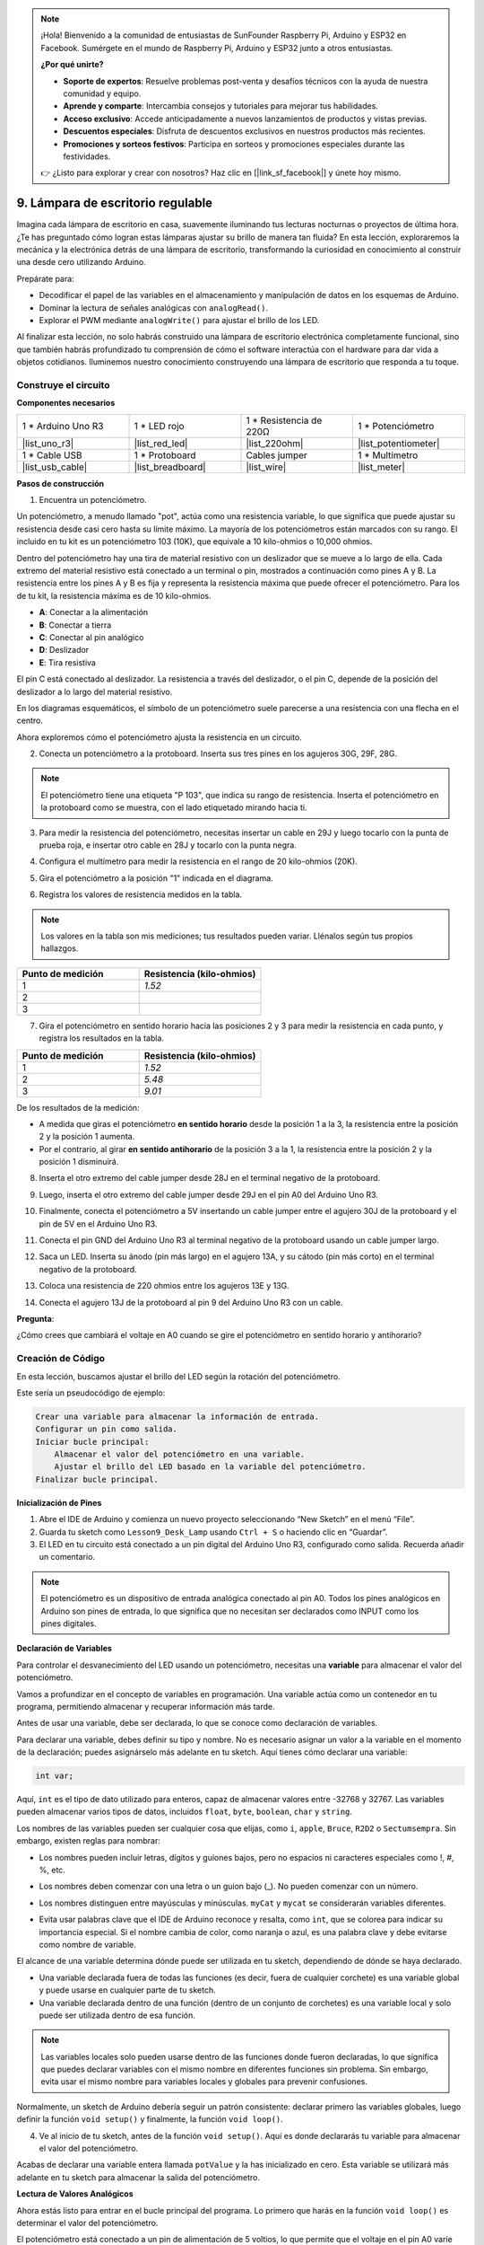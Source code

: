 .. note::

    ¡Hola! Bienvenido a la comunidad de entusiastas de SunFounder Raspberry Pi, Arduino y ESP32 en Facebook. Sumérgete en el mundo de Raspberry Pi, Arduino y ESP32 junto a otros entusiastas.

    **¿Por qué unirte?**

    - **Soporte de expertos**: Resuelve problemas post-venta y desafíos técnicos con la ayuda de nuestra comunidad y equipo.
    - **Aprende y comparte**: Intercambia consejos y tutoriales para mejorar tus habilidades.
    - **Acceso exclusivo**: Accede anticipadamente a nuevos lanzamientos de productos y vistas previas.
    - **Descuentos especiales**: Disfruta de descuentos exclusivos en nuestros productos más recientes.
    - **Promociones y sorteos festivos**: Participa en sorteos y promociones especiales durante las festividades.

    👉 ¿Listo para explorar y crear con nosotros? Haz clic en [|link_sf_facebook|] y únete hoy mismo.

9. Lámpara de escritorio regulable
=============================================

Imagina cada lámpara de escritorio en casa, suavemente iluminando tus lecturas nocturnas o proyectos de última hora. ¿Te has preguntado cómo logran estas lámparas ajustar su brillo de manera tan fluida? En esta lección, exploraremos la mecánica y la electrónica detrás de una lámpara de escritorio, transformando la curiosidad en conocimiento al construir una desde cero utilizando Arduino.

.. .. image:: img/9_desk_lamp_pot.jpg
..     :width: 500
..     :align: center
    
.. raw:: html

    <video muted controls style = "max-width:90%">
        <source src="_static/video/9_dimmble_led.mp4" type="video/mp4">
        Your browser does not support the video tag.
    </video>

Prepárate para:

* Decodificar el papel de las variables en el almacenamiento y manipulación de datos en los esquemas de Arduino.
* Dominar la lectura de señales analógicas con ``analogRead()``.
* Explorar el PWM mediante ``analogWrite()`` para ajustar el brillo de los LED.

Al finalizar esta lección, no solo habrás construido una lámpara de escritorio electrónica completamente funcional, sino que también habrás profundizado tu comprensión de cómo el software interactúa con el hardware para dar vida a objetos cotidianos. Iluminemos nuestro conocimiento construyendo una lámpara de escritorio que responda a tu toque.

Construye el circuito
------------------------------------

**Componentes necesarios**

.. list-table:: 
   :widths: 25 25 25 25
   :header-rows: 0

   * - 1 * Arduino Uno R3
     - 1 * LED rojo
     - 1 * Resistencia de 220Ω
     - 1 * Potenciómetro
   * - |list_uno_r3| 
     - |list_red_led| 
     - |list_220ohm| 
     - |list_potentiometer| 
   * - 1 * Cable USB
     - 1 * Protoboard
     - Cables jumper
     - 1 * Multímetro
   * - |list_usb_cable| 
     - |list_breadboard| 
     - |list_wire| 
     - |list_meter| 

**Pasos de construcción**

1. Encuentra un potenciómetro.

Un potenciómetro, a menudo llamado "pot", actúa como una resistencia variable, lo que significa que puede ajustar su resistencia desde casi cero hasta su límite máximo. La mayoría de los potenciómetros están marcados con su rango. El incluido en tu kit es un potenciómetro 103 (10K), que equivale a 10 kilo-ohmios o 10,000 ohmios.

.. image:: img/9_dimmer_pot.png
    :width: 200
    :align: center

Dentro del potenciómetro hay una tira de material resistivo con un deslizador que se mueve a lo largo de ella. Cada extremo del material resistivo está conectado a un terminal o pin, mostrados a continuación como pines A y B. La resistencia entre los pines A y B es fija y representa la resistencia máxima que puede ofrecer el potenciómetro. Para los de tu kit, la resistencia máxima es de 10 kilo-ohmios.

.. image:: img/9_dimmer_pot_2.png
    :width: 400
    :align: center

* **A**: Conectar a la alimentación
* **B**: Conectar a tierra
* **C**: Conectar al pin analógico
* **D**: Deslizador
* **E**: Tira resistiva

El pin C está conectado al deslizador. La resistencia a través del deslizador, o el pin C, depende de la posición del deslizador a lo largo del material resistivo.

.. image:: img/9_dimmer_pot_3.png
    :width: 400
    :align: center

En los diagramas esquemáticos, el símbolo de un potenciómetro suele parecerse a una resistencia con una flecha en el centro.

.. image:: img/9_dimmer_pot_4.png
    :width: 200
    :align: center

Ahora exploremos cómo el potenciómetro ajusta la resistencia en un circuito.

2. Conecta un potenciómetro a la protoboard. Inserta sus tres pines en los agujeros 30G, 29F, 28G.

.. note::
    El potenciómetro tiene una etiqueta "P 103", que indica su rango de resistencia. Inserta el potenciómetro en la protoboard como se muestra, con el lado etiquetado mirando hacia ti.

.. image:: img/9_dimmer_test_pot.png
    :width: 500
    :align: center

3. Para medir la resistencia del potenciómetro, necesitas insertar un cable en 29J y luego tocarlo con la punta de prueba roja, e insertar otro cable en 28J y tocarlo con la punta negra.

.. image:: img/9_dimmer_test_wore.png
    :width: 500
    :align: center

4. Configura el multímetro para medir la resistencia en el rango de 20 kilo-ohmios (20K).

.. image:: img/multimeter_20k.png
    :width: 300
    :align: center

5. Gira el potenciómetro a la posición "1" indicada en el diagrama.

.. image:: img/9_pot_direction.png
    :width: 300
    :align: center
    
6. Registra los valores de resistencia medidos en la tabla.

.. note::
    Los valores en la tabla son mis mediciones; tus resultados pueden variar. Llénalos según tus propios hallazgos.

.. list-table::
   :widths: 20 20
   :header-rows: 1

   * - Punto de medición
     - Resistencia (kilo-ohmios)
   * - 1
     - *1.52*
   * - 2
     - 
   * - 3
     - 

7. Gira el potenciómetro en sentido horario hacia las posiciones 2 y 3 para medir la resistencia en cada punto, y registra los resultados en la tabla.

.. list-table::
   :widths: 20 20
   :header-rows: 1

   * - Punto de medición
     - Resistencia (kilo-ohmios)
   * - 1
     - *1.52*
   * - 2
     - *5.48*
   * - 3
     - *9.01*

De los resultados de la medición:

* A medida que giras el potenciómetro **en sentido horario** desde la posición 1 a la 3, la resistencia entre la posición 2 y la posición 1 aumenta.
* Por el contrario, al girar **en sentido antihorario** de la posición 3 a la 1, la resistencia entre la posición 2 y la posición 1 disminuirá.

8. Inserta el otro extremo del cable jumper desde 28J en el terminal negativo de la protoboard.

.. image:: img/9_dimmer_led1_pot_gnd.png
    :width: 500
    :align: center

9. Luego, inserta el otro extremo del cable jumper desde 29J en el pin A0 del Arduino Uno R3.

.. image:: img/9_dimmer_led1_pot_a0.png
    :width: 500
    :align: center

10. Finalmente, conecta el potenciómetro a 5V insertando un cable jumper entre el agujero 30J de la protoboard y el pin de 5V en el Arduino Uno R3.

.. image:: img/9_dimmer_led1_pot_5v.png
    :width: 500
    :align: center

11. Conecta el pin GND del Arduino Uno R3 al terminal negativo de la protoboard usando un cable jumper largo.

.. image:: img/9_dimmer_led1_gnd.png
    :width: 500
    :align: center

12. Saca un LED. Inserta su ánodo (pin más largo) en el agujero 13A, y su cátodo (pin más corto) en el terminal negativo de la protoboard.

.. image:: img/9_dimmer_led1_led.png
    :width: 500
    :align: center

13. Coloca una resistencia de 220 ohmios entre los agujeros 13E y 13G.

.. image:: img/9_dimmer_led1_resistor.png
    :width: 500
    :align: center

14. Conecta el agujero 13J de la protoboard al pin 9 del Arduino Uno R3 con un cable.

.. image:: img/9_dimmer_led1_pin9.png
    :width: 500
    :align: center

**Pregunta**:

¿Cómo crees que cambiará el voltaje en A0 cuando se gire el potenciómetro en sentido horario y antihorario?


Creación de Código
-------------------------------------

En esta lección, buscamos ajustar el brillo del LED según la rotación del potenciómetro.

Este sería un pseudocódigo de ejemplo:

.. code-block::

    Crear una variable para almacenar la información de entrada.
    Configurar un pin como salida.
    Iniciar bucle principal:
        Almacenar el valor del potenciómetro en una variable.
        Ajustar el brillo del LED basado en la variable del potenciómetro.
    Finalizar bucle principal.

**Inicialización de Pines**

1. Abre el IDE de Arduino y comienza un nuevo proyecto seleccionando “New Sketch” en el menú “File”.
2. Guarda tu sketch como ``Lesson9_Desk_Lamp`` usando ``Ctrl + S`` o haciendo clic en “Guardar”.

3. El LED en tu circuito está conectado a un pin digital del Arduino Uno R3, configurado como salida. Recuerda añadir un comentario.

.. note::

    El potenciómetro es un dispositivo de entrada analógica conectado al pin A0. Todos los pines analógicos en Arduino son pines de entrada, lo que significa que no necesitan ser declarados como INPUT como los pines digitales.

.. code-block:: Arduino
    :emphasize-lines: 3

    void setup() {
        // Configura el código de inicialización, se ejecuta una vez:
        pinMode(9, OUTPUT);  // Configura el pin 9 como salida
    }

    void loop() {
        // Escribe el código principal aquí, se ejecuta repetidamente:
    }

**Declaración de Variables**

Para controlar el desvanecimiento del LED usando un potenciómetro, necesitas una **variable** para almacenar el valor del potenciómetro.

Vamos a profundizar en el concepto de variables en programación. Una variable actúa como un contenedor en tu programa, permitiendo almacenar y recuperar información más tarde.

.. image:: img/9_variable_define.png
    :width: 400
    :align: center

Antes de usar una variable, debe ser declarada, lo que se conoce como declaración de variables.

Para declarar una variable, debes definir su tipo y nombre. No es necesario asignar un valor a la variable en el momento de la declaración; puedes asignárselo más adelante en tu sketch. Aquí tienes cómo declarar una variable:

.. code-block:: Arduino

    int var;

Aquí, ``int`` es el tipo de dato utilizado para enteros, capaz de almacenar valores entre -32768 y 32767. Las variables pueden almacenar varios tipos de datos, incluidos ``float``, ``byte``, ``boolean``, ``char`` y ``string``.

Los nombres de las variables pueden ser cualquier cosa que elijas, como ``i``, ``apple``, ``Bruce``, ``R2D2`` o ``Sectumsempra``. Sin embargo, existen reglas para nombrar:

* Los nombres pueden incluir letras, dígitos y guiones bajos, pero no espacios ni caracteres especiales como !, #, %, etc.

  .. image:: img/9_variable_name1.png
    :width: 400
    :align: center
* Los nombres deben comenzar con una letra o un guion bajo (_). No pueden comenzar con un número.

  .. image:: img/9_variable_name2.png
    :width: 400
    :align: center

* Los nombres distinguen entre mayúsculas y minúsculas. ``myCat`` y ``mycat`` se considerarán variables diferentes.

* Evita usar palabras clave que el IDE de Arduino reconoce y resalta, como ``int``, que se colorea para indicar su importancia especial. Si el nombre cambia de color, como naranja o azul, es una palabra clave y debe evitarse como nombre de variable.

El alcance de una variable determina dónde puede ser utilizada en tu sketch, dependiendo de dónde se haya declarado.

* Una variable declarada fuera de todas las funciones (es decir, fuera de cualquier corchete) es una variable global y puede usarse en cualquier parte de tu sketch.
* Una variable declarada dentro de una función (dentro de un conjunto de corchetes) es una variable local y solo puede ser utilizada dentro de esa función.

.. code-block:: Arduino
    :emphasize-lines: 1,4,9

    int global_variable = 0; // Esta es una variable global

    void setup() {
        int variable = 0; // Esta es una variable local
    }

    void loop() {
        int variable = 0; // Esta es otra variable local
    }

.. note::

    Las variables locales solo pueden usarse dentro de las funciones donde fueron declaradas, lo que significa que puedes declarar variables con el mismo nombre en diferentes funciones sin problema. Sin embargo, evita usar el mismo nombre para variables locales y globales para prevenir confusiones.

Normalmente, un sketch de Arduino debería seguir un patrón consistente: declarar primero las variables globales, luego definir la función ``void setup()`` y finalmente, la función ``void loop()``.

4. Ve al inicio de tu sketch, antes de la función ``void setup()``. Aquí es donde declararás tu variable para almacenar el valor del potenciómetro.

.. code-block:: Arduino
    :emphasize-lines: 1

    int potValue = 0;

    void setup() {
        // Configura tu código aquí, se ejecuta una vez:
        pinMode(9, OUTPUT);  // Configura el pin 9 como salida
    }

    void loop() {
        // Escribe el código principal aquí, se ejecuta repetidamente:
    }

Acabas de declarar una variable entera llamada ``potValue`` y la has inicializado en cero. Esta variable se utilizará más adelante en tu sketch para almacenar la salida del potenciómetro.

**Lectura de Valores Analógicos**

Ahora estás listo para entrar en el bucle principal del programa. Lo primero que harás en la función ``void loop()`` es determinar el valor del potenciómetro.

El potenciómetro está conectado a un pin de alimentación de 5 voltios, lo que permite que el voltaje en el pin A0 varíe entre 0 y 5 voltios. Este voltaje es convertido por el microprocesador del Arduino Uno R3 en un valor analógico que varía entre 0 y 1023, gracias a la resolución de 10 bits del microprocesador.

Una vez convertido, estos valores analógicos pueden ser utilizados dentro de tu programa.

Para obtener el valor analógico del potenciómetro, utiliza el comando ``analogRead(pin)``. Este comando lee el voltaje que entra por un pin analógico y lo asigna a un valor entre 0 y 1023:

- Si no hay voltaje, el valor analógico es 0.
- Si el voltaje es de 5 voltios completos, el valor analógico será 1023.

Así es como se utiliza:

    * ``analogRead(pin)``: Lee el valor del pin analógico especificado.

    **Parámetros**
        - ``pin``: el nombre del pin de entrada analógico desde el cual se leerá.

    **Devuelve**
        La lectura analógica en el pin. Aunque está limitada a la resolución del convertidor de analógico a digital (0-1023 para 10 bits o 0-4095 para 12 bits). Tipo de dato: int.

5. Coloca el siguiente comando dentro de la función ``void loop()`` para almacenar el valor analógico del potenciómetro en la variable ``potValue`` declarada al inicio de tu sketch:

.. code-block:: Arduino
    :emphasize-lines: 10

    int potValue = 0;

    void setup() {
        // Configura tu código aquí, se ejecuta una vez:
        pinMode(9, OUTPUT);  // Configura el pin 9 como salida
    }

    void loop() {
        // Escribe el código principal aquí, se ejecuta repetidamente:
        potValue = analogRead(A0);        // Leer valor del potenciómetro
    }

Asegúrate de guardar y verificar tu código para corregir cualquier error.

**Escritura de Valores Analógicos**

Los pines digitales en el Arduino Uno R3 solo son capaces de estar en los estados ON o OFF, lo que significa que no pueden emitir verdaderos valores analógicos. Para simular un comportamiento analógico en aplicaciones como el control del brillo de un LED, utilizamos una técnica llamada Modulación por Ancho de Pulso (PWM). Los pines PWM, marcados con una tilde (~) en la placa, pueden variar la salida percibida ajustando el ciclo de trabajo de la señal.

.. image:: img/9_dimmer_pwm_pin.png
    :width: 500
    :align: center

Para controlar el brillo de un LED, usamos el comando ``analogWrite(pin, value)``. Este ajusta el brillo del LED cambiando el ciclo de trabajo de la señal PWM enviada al pin.

    * ``analogWrite(pin, value)``: Escribe un valor analógico (onda PWM) en un pin. Puede usarse para encender un LED a varios niveles de brillo o controlar un motor a diferentes velocidades.

    **Parámetros**
        - ``pin``: el pin de Arduino al que escribir. Tipos de datos permitidos: int.
        - ``value``: el ciclo de trabajo: entre 0 (siempre apagado) y 255 (siempre encendido). Tipos de datos permitidos: int.
    
    **Devuelve**
        Nada

Piensa en el ciclo de trabajo como el patrón de encendido y apagado de un grifo que controla el flujo de agua en un cubo, que representa el brillo del LED. Aquí tienes un desglose sencillo:

* ``analogWrite(255)`` significa que el grifo está completamente abierto todo el tiempo, llenando el cubo al máximo y haciendo que el LED brille con su máxima intensidad.
* ``analogWrite(191)`` significa que el grifo está abierto el 75% del tiempo, llenando menos el cubo y atenuando el LED.
* ``analogWrite(0)`` significa que el grifo está completamente cerrado, dejando el cubo vacío y apagando el LED.

.. image:: img/9_pwm_signal.png
    :width: 400
    :align: center

6. Agrega un comando ``analogWrite()`` en la función ``void loop()`` y comenta cada línea para mayor claridad:

.. note::

    * Dado que el rango de entrada del potenciómetro es de 0 a 1023, pero el rango de salida para los LEDs es de 0 a 255, puedes reducir el valor del potenciómetro dividiéndolo por 4:

    * Aunque el resultado de la división puede no ser siempre un número entero, solo se almacena la parte entera porque las variables están declaradas como enteras (int).

.. code-block:: Arduino
    :emphasize-lines: 11

    int potValue = 0;

    void setup() {
        // Configura tu código de inicialización, se ejecuta una vez:
        pinMode(9, OUTPUT);  // Configura el pin 9 como salida
    }

    void loop() {
        // Escribe tu código principal aquí, se ejecuta repetidamente:
        potValue = analogRead(A0);        // Leer valor del potenciómetro
        analogWrite(9, potValue / 4);       // Aplicar brillo al LED en el pin 9
    }

7. Una vez que el código esté cargado en el Arduino Uno R3, girar el potenciómetro cambiará el brillo de los LEDs. Según nuestra configuración, girar el potenciómetro en sentido horario debería aumentar el brillo, mientras que girarlo en sentido antihorario debería disminuirlo.

.. note::

    La depuración a menudo requiere revisar tanto el código como el circuito para encontrar errores. Si el código se compila correctamente o parece estar bien, pero el LED no cambia como se esperaba, el problema puede estar en el circuito. Revisa todas las conexiones y componentes en la protoboard para asegurar un buen contacto.

8. Finalmente, recuerda guardar tu código y organizar tu espacio de trabajo.

**Pregunta**

Si conectas el LED a un pin diferente, como el pin 8, y giras el potenciómetro, ¿seguirá cambiando el brillo del LED? ¿Por qué o por qué no?

**Resumen**

En esta lección, exploramos cómo trabajar con señales analógicas en proyectos de Arduino. Aprendimos a leer valores analógicos de un potenciómetro, cómo procesar estos valores en el sketch de Arduino y cómo controlar el brillo de un LED utilizando Modulación por Ancho de Pulso (PWM). También profundizamos en el uso de variables para almacenar y manipular datos dentro de nuestros sketches. Al integrar estos elementos, demostramos el control dinámico de componentes electrónicos, cerrando la brecha entre salidas digitales simples y un control más matizado del hardware a través de lecturas de entradas analógicas.

